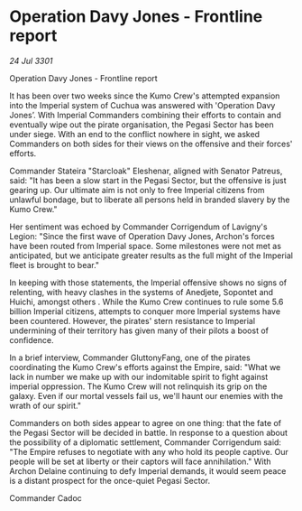 * Operation Davy Jones - Frontline report

/24 Jul 3301/

Operation Davy Jones - Frontline report 
 
It has been over two weeks since the Kumo Crew's attempted expansion into the Imperial system of Cuchua was answered with 'Operation Davy Jones’. With Imperial Commanders combining their efforts to contain and eventually wipe out the pirate organisation, the Pegasi Sector has been under siege. With an end to the conflict nowhere in sight, we asked Commanders on both sides for their views on the offensive and their forces' efforts. 

Commander Stateira "Starcloak" Eleshenar, aligned with Senator Patreus, said: "It has been a slow start in the Pegasi Sector, but the offensive is just gearing up. Our ultimate aim is not only to free Imperial citizens from unlawful bondage, but to liberate all persons held in branded slavery by the Kumo Crew." 

Her sentiment was echoed by Commander Corrigendum of Lavigny's Legion: "Since the first wave of Operation Davy Jones, Archon's forces have been routed from Imperial space. Some milestones were not met as anticipated, but we anticipate greater results as the full might of the Imperial fleet is brought to bear." 

In keeping with those statements, the Imperial offensive shows no signs of relenting, with heavy clashes in the systems of Anedjete, Sopontet and Huichi, amongst others . While the Kumo Crew continues to rule some 5.6 billion Imperial citizens, attempts to conquer more Imperial systems have been countered. However, the pirates' stern resistance to Imperial undermining of their territory has given many of their pilots a boost of confidence. 

In a brief interview, Commander GluttonyFang, one of the pirates coordinating the Kumo Crew's efforts against the Empire, said: "What we lack in number we make up with our indomitable spirit to fight against imperial oppression. The Kumo Crew will not relinquish its grip on the galaxy. Even if our mortal vessels fail us, we'll haunt our enemies with the wrath of our spirit." 

Commanders on both sides appear to agree on one thing: that the fate of the Pegasi Sector will be decided in battle. In response to a question about the possibility of a diplomatic settlement, Commander Corrigendum said: "The Empire refuses to negotiate with any who hold its people captive. Our people will be set at liberty or their captors will face annihilation." With Archon Delaine continuing to defy Imperial demands, it would seem peace is a distant prospect for the once-quiet Pegasi Sector. 

Commander Cadoc